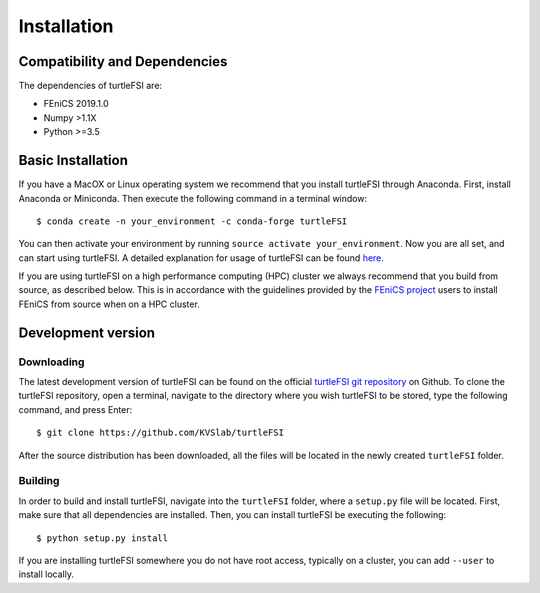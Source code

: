 .. title:: Installation

.. _installation:

============
Installation
============

Compatibility and Dependencies
==============================
The dependencies of turtleFSI are:

* FEniCS 2019.1.0
* Numpy >1.1X
* Python >=3.5

Basic Installation
==================
If you have a MacOX or Linux operating system we recommend that you
install turtleFSI through Anaconda. First, install Anaconda or Miniconda.
Then execute the following command in a terminal window::

    $ conda create -n your_environment -c conda-forge turtleFSI

You can then activate your environment by running ``source activate your_environment``.
Now you are all set, and can start using turtleFSI. A detailed explanation for usage of
turtleFSI can be found `here <https://turtlefsi2.readthedocs.io/en/latest/using_turtleFSI.html>`_.

If you are using turtleFSI on a high performance computing (HPC) cluster we always
recommend that you build from source, as described below. This is in accordance
with the guidelines provided by the `FEniCS project <https://fenicsproject.org/download/>`_
users to install FEniCS from source when on a HPC cluster.


Development version
===================

Downloading
~~~~~~~~~~~
The latest development version of turtleFSI can be found on the official
`turtleFSI git repository <https://github.com/KVSlab/turtleFSI>`_ on Github.
To clone the turtleFSI repository, open a terminal, navigate to the directory where you wish
turtleFSI to be stored, type the following command, and press Enter::

    $ git clone https://github.com/KVSlab/turtleFSI

After the source distribution has been downloaded, all the files will be located
in the newly created ``turtleFSI`` folder.

Building
~~~~~~~~
In order to build and install turtleFSI, navigate into the ``turtleFSI`` folder, where a ``setup.py``
file will be located. First, make sure that all dependencies are installed.
Then, you can install turtleFSI be executing the following::

    $ python setup.py install


If you are installing turtleFSI somewhere you do not have root access, typically on a cluster, you can add
``--user`` to install locally.
